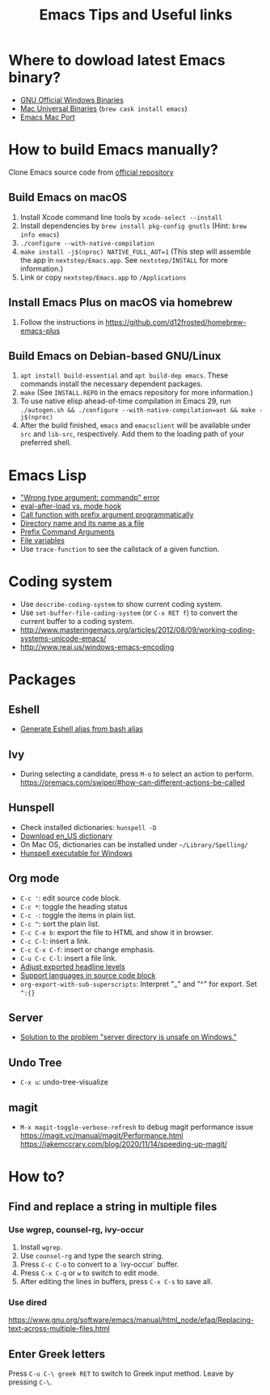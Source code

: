 #+STARTUP: content indent
#+OPTIONS: ^:{}
#+TITLE: Emacs Tips and Useful links

* Where to dowload latest Emacs binary?
- [[http://ftp.gnu.org/gnu/emacs/windows/][GNU Official Windows Binaries]]
- [[http://emacsformacosx.com/][Mac Universal Binaries]] (=brew cask install emacs=)
- [[https://github.com/railwaycat/homebrew-emacsmacport/releases][Emacs Mac Port]]
* How to build Emacs manually?
Clone Emacs source code from [[https://savannah.gnu.org/projects/emacs][official repository]]
** Build Emacs on macOS
1) Install Xcode command line tools by =xcode-select --install=
2) Install dependencies by =brew install pkg-config gnutls= (Hint: =brew info emacs=)
3) =./configure --with-native-compilation=
4) =make install -j$(nproc) NATIVE_FULL_AOT=1= (This step will assemble the app in =nextstep/Emacs.app=. See =nextstep/INSTALL= for more information.)
5) Link or copy =nextstep/Emacs.app= to =/Applications=
** Install Emacs Plus on macOS via homebrew
1) Follow the instructions in https://github.com/d12frosted/homebrew-emacs-plus
** Build Emacs on Debian-based GNU/Linux
1) =apt install build-essential= and =apt build-dep emacs=. These commands install the necessary dependent packages.
2) =make= (See =INSTALL.REPO= in the emacs repository for more information.)
3) To use native elisp ahead-of-time compilation in Emacs 29, run =./autogen.sh && ./configure --with-native-compilation=aot && make -j$(nproc)=
4) After the build finished, =emacs= and =emacsclient= will be available under =src= and =lib-src=, respectively. Add them to the loading path of your preferred shell.
* Emacs Lisp
- [[http://stackoverflow.com/q/1250846/1083056]["Wrong type argument: commandp" error]]
- [[http://stackoverflow.com/q/2736087/1083056][eval-after-load vs. mode hook]]
- [[http://stackoverflow.com/q/6156286/1083056][Call function with prefix argument programmatically]]
- [[http://www.gnu.org/software/emacs/manual/html_node/elisp/Directory-Names.html#Directory-Names][Directory name and its name as a file]]
- [[http://www.gnu.org/software/emacs/manual/html_node/elisp/Prefix-Command-Arguments.html][Prefix Command Arguments]]
- [[http://www.gnu.org/software/emacs/manual/html_node/emacs/Specifying-File-Variables.html#Specifying-File-Variables][File variables]]
- Use =trace-function= to see the callstack of a given function.
* Coding system
- Use =describe-coding-system= to show current coding system.
- Use =set-buffer-file-coding-system= (or =C-x RET f=) to convert the current buffer to a coding system.
- http://www.masteringemacs.org/articles/2012/08/09/working-coding-systems-unicode-emacs/
- http://www.reai.us/windows-emacs-encoding
* Packages
** Eshell
- [[http://www.emacswiki.org/emacs/EshellAlias#toc8][Generate Eshell alias from bash alias]]
** Ivy
- During selecting a candidate, press =M-o= to select an action to perform. https://oremacs.com/swiper/#how-can-different-actions-be-called
** Hunspell
- Check installed dictionaries: =hunspell -D=
- [[http://wordlist.sourceforge.net/][Download en_US dictionary]]
- On Mac OS, dictionaries can be installed under =~/Library/Spelling/=
- [[https://github.com/zdenop/hunspell-mingw/downloads][Hunspell executable for Windows]]
** Org mode
- =C-c '=: edit source code block.
- =C-c *=: toggle the heading status
- =C-c -=: toggle the items in plain list.
- =C-c ^=: sort the plain list.
- =C-c C-e b=: export the file to HTML and show it in browser.
- =C-c C-l=: insert a link.
- =C-c C-x C-f=: insert or change emphasis.
- =C-u C-c C-l=: insert a file link.
- [[http://orgmode.org/manual/Headings-and-sections.html#Headings-and-sections][Adjust exported headline levels]]
- [[http://orgmode.org/worg/org-contrib/babel/languages.html][Support languages in source code block]]
- =org-export-with-sub-superscripts=: Interpret "_" and "^" for export. Set =^:{}=
** Server
- [[http://stackoverflow.com/questions/5233041/emacs-and-the-server-unsafe-error][Solution to the problem "server directory is unsafe on Windows."]]
** Undo Tree
- =C-x u=: undo-tree-visualize
** magit
- =M-x magit-toggle-verbose-refresh= to debug magit performance issue
  https://magit.vc/manual/magit/Performance.html
  https://jakemccrary.com/blog/2020/11/14/speeding-up-magit/
* How to?
** Find and replace a string in multiple files
*** Use wgrep, counsel-rg, ivy-occur
1) Install =wgrep=.
2) Use =counsel-rg= and type the search string.
3) Press =C-c C-o= to convert to a `ivy-occur` buffer.
4) Press =C-x C-q= or =w= to switch to edit mode.
5) After editing the lines in buffers, press =C-x C-s= to save all.
*** Use dired
https://www.gnu.org/software/emacs/manual/html_node/efaq/Replacing-text-across-multiple-files.html
** Enter Greek letters
Press =C-u C-\ greek RET= to switch to Greek input method. Leave by pressing =C-\=.
